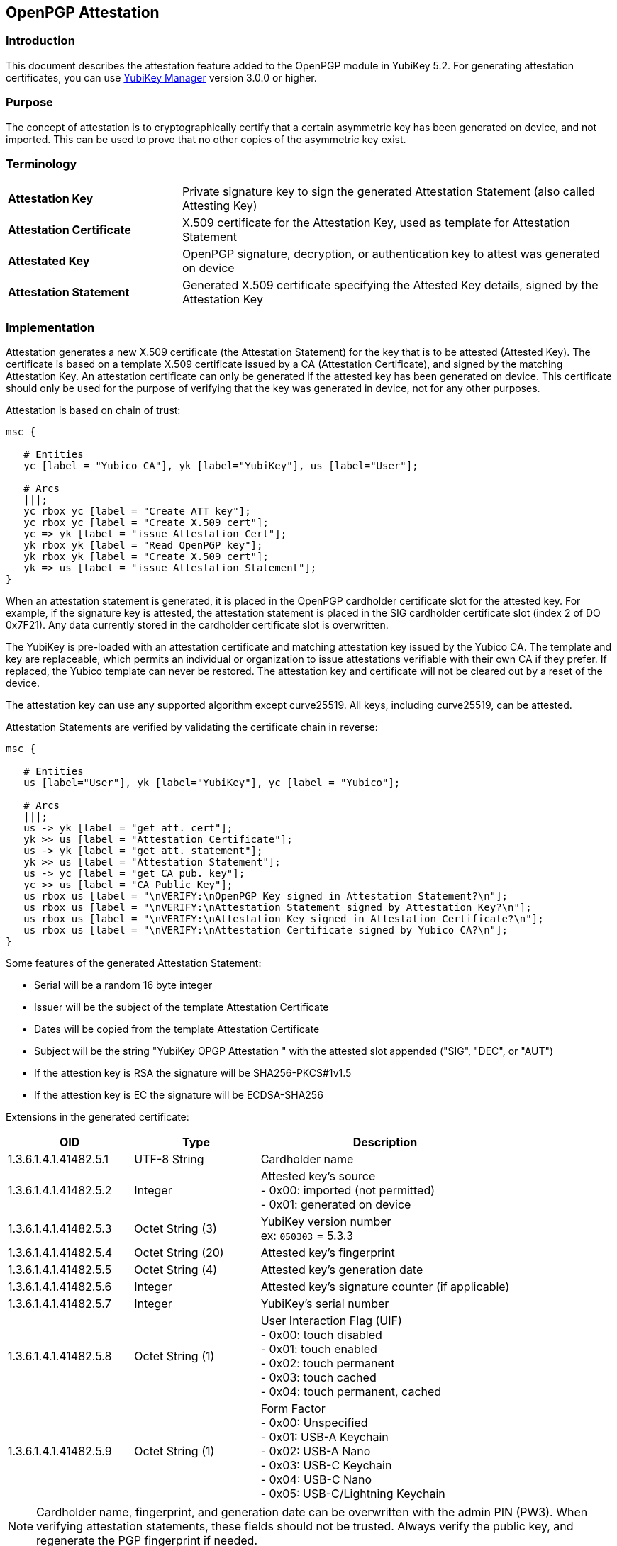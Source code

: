 == OpenPGP Attestation

=== Introduction
This document describes the attestation feature added to the OpenPGP module in YubiKey 5.2. For generating attestation certificates, you can use link:https://www.yubico.com/products/services-software/download/yubikey-manager/[YubiKey Manager] version 3.0.0 or higher.

=== Purpose
The concept of attestation is to cryptographically certify that a certain asymmetric key has been generated on device, and not imported. This can be used to prove that no other copies of the asymmetric key exist.

=== Terminology

[cols="<2,<5",grid="rows"]
|===================
|*Attestation Key*|Private signature key to sign the generated Attestation Statement (also called Attesting Key)
|*Attestation Certificate*|X.509 certificate for the Attestation Key, used as template for Attestation Statement
|*Attestated Key*|OpenPGP signature, decryption, or authentication key to attest was generated on device
|*Attestation Statement*|Generated X.509 certificate specifying the Attested Key details, signed by the Attestation Key
|===================

=== Implementation
Attestation generates a new X.509 certificate (the Attestation Statement) for the key that is to be attested (Attested Key). The certificate is based on a template X.509 certificate issued by a CA (Attestation Certificate), and signed by the matching Attestation Key. An attestation certificate can only be generated if the attested key has been generated on device. This certificate should only be used for the purpose of verifying that the key was generated in device, not for any other purposes.

Attestation is based on chain of trust:

[mscgen]
----
msc {

   # Entities
   yc [label = "Yubico CA"], yk [label="YubiKey"], us [label="User"];

   # Arcs
   |||;
   yc rbox yc [label = "Create ATT key"];
   yc rbox yc [label = "Create X.509 cert"];
   yc => yk [label = "issue Attestation Cert"];
   yk rbox yk [label = "Read OpenPGP key"];
   yk rbox yk [label = "Create X.509 cert"];
   yk => us [label = "issue Attestation Statement"];
}
----

When an attestation statement is generated, it is placed in the OpenPGP cardholder certificate slot for the attested key.  For example, if the signature key is attested, the attestation statement is placed in the SIG cardholder certificate slot (index 2 of DO 0x7F21).  Any data currently stored in the cardholder certificate slot is overwritten.

The YubiKey is pre-loaded with an attestation certificate and matching attestation key issued by the Yubico CA. The template and key are replaceable, which permits an individual or organization to issue attestations verifiable with their own CA if they prefer. If replaced, the Yubico template can never be restored. The attestation key and certificate will not be cleared out by a reset of the device.

The attestation key can use any supported algorithm except curve25519. All keys, including curve25519, can be attested.

Attestation Statements are verified by validating the certificate chain in reverse:

[mscgen]
----
msc {

   # Entities
   us [label="User"], yk [label="YubiKey"], yc [label = "Yubico"];

   # Arcs
   |||;
   us -> yk [label = "get att. cert"];
   yk >> us [label = "Attestation Certificate"];
   us -> yk [label = "get att. statement"];
   yk >> us [label = "Attestation Statement"];
   us -> yc [label = "get CA pub. key"];
   yc >> us [label = "CA Public Key"];
   us rbox us [label = "\nVERIFY:\nOpenPGP Key signed in Attestation Statement?\n"];
   us rbox us [label = "\nVERIFY:\nAttestation Statement signed by Attestation Key?\n"];
   us rbox us [label = "\nVERIFY:\nAttestation Key signed in Attestation Certificate?\n"];
   us rbox us [label = "\nVERIFY:\nAttestation Certificate signed by Yubico CA?\n"];
}
----

Some features of the generated Attestation Statement:

* Serial will be a random 16 byte integer
* Issuer will be the subject of the template Attestation Certificate
* Dates will be copied from the template Attestation Certificate
* Subject will be the string "YubiKey OPGP Attestation " with the attested slot appended ("SIG", "DEC", or "AUT")
* If the attestion key is RSA the signature will be SHA256-PKCS#1v1.5
* If the attestion key is EC the signature will be ECDSA-SHA256

Extensions in the generated certificate:

[options="header",cols="<1,<1,<2"]
|==================================
|OID|Type|Description
|1.3.6.1.4.1.41482.5.1|UTF-8 String|Cardholder name
|1.3.6.1.4.1.41482.5.2|Integer|Attested key's source +
+- 0x00:+ imported (not permitted) +
+- 0x01:+ generated on device
|1.3.6.1.4.1.41482.5.3|Octet String (3)|YubiKey version number +
ex: `050303` = 5.3.3
|1.3.6.1.4.1.41482.5.4|Octet String (20)|Attested key's fingerprint
|1.3.6.1.4.1.41482.5.5|Octet String (4)|Attested key's generation date
|1.3.6.1.4.1.41482.5.6|Integer|Attested key's signature counter (if applicable)
|1.3.6.1.4.1.41482.5.7|Integer|YubiKey's serial number
|1.3.6.1.4.1.41482.5.8|Octet String (1)| User Interaction Flag (UIF) +
+- 0x00:+ touch disabled +
+- 0x01:+ touch enabled +
+- 0x02:+ touch permanent +
+- 0x03:+ touch cached +
+- 0x04:+ touch permanent, cached
|1.3.6.1.4.1.41482.5.9|Octet String (1)|Form Factor +
+- 0x00:+ Unspecified +
+- 0x01:+ USB-A Keychain +
+- 0x02:+ USB-A Nano +
+- 0x03:+ USB-C Keychain +
+- 0x04:+ USB-C Nano +
+- 0x05:+ USB-C/Lightning Keychain
|==================================

NOTE: Cardholder name, fingerprint, and generation date can be overwritten with the admin PIN (PW3).  When verifying attestation statements, these fields should not be trusted.  Always verify the public key, and regenerate the PGP fingerprint if needed.

=== Yubico CA

The pre-loaded attestation certificate is signed by a link:opgp-attestation-ca.pem[Yubico OPGP CA].

=== Protocol Specification

OpenPGP Attestation is an extension to the link:https://gnupg.org/ftp/specs/[OpenPGP application on ISO Smart Card Operating Systems] specification.  The new tags and instructions are reserved from version 3.4 of the spec.  Their usage is defined here.

==== Attestation Key (Data Objects)

The Attestation Key (ATT key), an asymmetric keypair of any supported algorithm except curve25519, is added as a fourth key (in addition to the existing SIG, DEC, and AUT).  Importing or generating an ATT key uses the same underlying commands as the other keys.

Import and generation commands specify which key to load via a Control Reference Template (CRT).  Since the ATT key is a second 'signature' key, it must be addressed by using the 'complex' CRT format, which allows specifying a Key ID.

Attestation Key identifiers:

[options="header"]
|=========================
|Identifier | Value (hex)
|Key ID | 81
|CRT | B6 03 84 01 81
|=========================

New Data Objects tags for Attestation Key metadata:

[options="header"]
|=========================
|Data Object | Description
|0xDA | Algorithm Attributes
|0xDB | Key Fingerprint
|0xDC | CA Fingerprint
|0xDD | Key Generation Date
|0xD9 | User Interaction Flag (UIF)
|=========================

Setting the attestation key requires the administration PIN (PW3).

==== Attestation Certificate (Data Object)

The Attestation Certificate is stored in a dedicated DO with tag +0xFC+, accessible via standard PUT DATA and GET DATA instructions.

The maximum size of the certificate is 2048 bytes.

==== Generate Attestation (Instruction)

A new instruction is added to generate the Attestation Statement.  Note that the class is 0x80, indicating that it is not an ISO interindustry standard instruction.

[options="header",cols="<1,<3"]
|=========================
|APDU Field | Value(s)
|CLA|0x80
|INS|0xFB
|P1|0x01 (SIG), 0x02 (DEC), 0x03 (AUT)
|P2|0x00
|Lc|0x00
|Data|None
|Le|0x00
|=========================

There is no response data.

Upon successful completion (SW 0x9000), the Attestation Statement is written to the corresponding Cardholder Certificate slot.  The Attestation Statement can be retrieved via the normal GET DATA instruction to DO tag 0x7F21.

Note that the order is non-standard in the cardholder certificate DO, so the mapping is as follows:

[options="header"]
|=========================
|P1 Value | DO 7F21 Index | Key
|1|2|SIG
|2|1|DEC
|3|0|AUT
|=========================

==== Protocol Diagram

The diagram below illustrates a rough overview of what happens when the YubiKey Manager creates and fetches an Attestation Statement:

[mscgen]
----
msc {

   # Entities
   ym [label = "YubiKey Manger"], yk [label="YubiKey"], do [label="Data Objects"];

   # Arcs
   |||;
   ym => yk [label = "GENERATE ATT. (SIG)"];
   yk -> do [label = "DO 0xFC"];
   do >> yk [label = "Attestation Cert"];
   yk rbox yk [label = "create att. template"];
   yk -> do [label = "CRT 0xB600"];
   do >> yk [label = "SIG public key"];
   yk rbox yk [label = "add SIG key"];
   yk rbox yk [label = "hash att. template"];
   yk -> do [label = "CRT 0xB603840181"];
   do >> yk [label = "ATT private key"];
   yk rbox yk [label = "sign with ATT key"];
   yk :> do [label = "Attestation Statement"];
   yk >> ym [label = "SW 0x9000"];
   ym => yk [label = "GET DATA (SIG cert)"];
   yk -> do [label = "DO 0x7F21 IDX 2"];
   do >> yk [label = "Attestation Statement"];
   yk >> ym [label = "Attestation Statement"];
}
----
